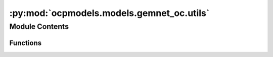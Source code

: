 :py:mod:`ocpmodels.models.gemnet_oc.utils`
==========================================

.. py:module:: ocpmodels.models.gemnet_oc.utils

.. autoapi-nested-parse::

   Copyright (c) Meta, Inc. and its affiliates.
   This source code is licensed under the MIT license found in the
   LICENSE file in the root directory of this source tree.



Module Contents
---------------


Functions
~~~~~~~~~

.. autoapisummary::

   ocpmodels.models.gemnet_oc.utils.ragged_range
   ocpmodels.models.gemnet_oc.utils.repeat_blocks
   ocpmodels.models.gemnet_oc.utils.masked_select_sparsetensor_flat
   ocpmodels.models.gemnet_oc.utils.calculate_interatomic_vectors
   ocpmodels.models.gemnet_oc.utils.inner_product_clamped
   ocpmodels.models.gemnet_oc.utils.get_angle
   ocpmodels.models.gemnet_oc.utils.vector_rejection
   ocpmodels.models.gemnet_oc.utils.get_projected_angle
   ocpmodels.models.gemnet_oc.utils.mask_neighbors
   ocpmodels.models.gemnet_oc.utils.get_neighbor_order
   ocpmodels.models.gemnet_oc.utils.get_inner_idx
   ocpmodels.models.gemnet_oc.utils.get_edge_id



.. py:function:: ragged_range(sizes)

   Multiple concatenated ranges.

   .. rubric:: Examples

   sizes = [1 4 2 3]
   Return: [0  0 1 2 3  0 1  0 1 2]


.. py:function:: repeat_blocks(sizes, repeats, continuous_indexing: bool = True, start_idx: int = 0, block_inc: int = 0, repeat_inc: int = 0) -> torch.Tensor

   Repeat blocks of indices.
   Adapted from https://stackoverflow.com/questions/51154989/numpy-vectorized-function-to-repeat-blocks-of-consecutive-elements

   continuous_indexing: Whether to keep increasing the index after each block
   start_idx: Starting index
   block_inc: Number to increment by after each block,
              either global or per block. Shape: len(sizes) - 1
   repeat_inc: Number to increment by after each repetition,
               either global or per block

   .. rubric:: Examples

   sizes = [1,3,2] ; repeats = [3,2,3] ; continuous_indexing = False
   Return: [0 0 0  0 1 2 0 1 2  0 1 0 1 0 1]
   sizes = [1,3,2] ; repeats = [3,2,3] ; continuous_indexing = True
   Return: [0 0 0  1 2 3 1 2 3  4 5 4 5 4 5]
   sizes = [1,3,2] ; repeats = [3,2,3] ; continuous_indexing = True ;
   repeat_inc = 4
   Return: [0 4 8  1 2 3 5 6 7  4 5 8 9 12 13]
   sizes = [1,3,2] ; repeats = [3,2,3] ; continuous_indexing = True ;
   start_idx = 5
   Return: [5 5 5  6 7 8 6 7 8  9 10 9 10 9 10]
   sizes = [1,3,2] ; repeats = [3,2,3] ; continuous_indexing = True ;
   block_inc = 1
   Return: [0 0 0  2 3 4 2 3 4  6 7 6 7 6 7]
   sizes = [0,3,2] ; repeats = [3,2,3] ; continuous_indexing = True
   Return: [0 1 2 0 1 2  3 4 3 4 3 4]
   sizes = [2,3,2] ; repeats = [2,0,2] ; continuous_indexing = True
   Return: [0 1 0 1  5 6 5 6]


.. py:function:: masked_select_sparsetensor_flat(src, mask) -> torch_sparse.SparseTensor


.. py:function:: calculate_interatomic_vectors(R, id_s, id_t, offsets_st)

   Calculate the vectors connecting the given atom pairs,
   considering offsets from periodic boundary conditions (PBC).

   :param R: Atom positions.
   :type R: Tensor, shape = (nAtoms, 3)
   :param id_s: Indices of the source atom of the edges.
   :type id_s: Tensor, shape = (nEdges,)
   :param id_t: Indices of the target atom of the edges.
   :type id_t: Tensor, shape = (nEdges,)
   :param offsets_st: PBC offsets of the edges.
                      Subtract this from the correct direction.
   :type offsets_st: Tensor, shape = (nEdges,)

   :returns: **(D_st, V_st)** --

             D_st: Tensor, shape = (nEdges,)
                 Distance from atom t to s.
             V_st: Tensor, shape = (nEdges,)
                 Unit direction from atom t to s.
   :rtype: tuple


.. py:function:: inner_product_clamped(x, y) -> torch.Tensor

   Calculate the inner product between the given normalized vectors,
   giving a result between -1 and 1.


.. py:function:: get_angle(R_ac, R_ab) -> torch.Tensor

   Calculate angles between atoms c -> a <- b.

   :param R_ac: Vector from atom a to c.
   :type R_ac: Tensor, shape = (N, 3)
   :param R_ab: Vector from atom a to b.
   :type R_ab: Tensor, shape = (N, 3)

   :returns: **angle_cab** -- Angle between atoms c <- a -> b.
   :rtype: Tensor, shape = (N,)


.. py:function:: vector_rejection(R_ab, P_n)

   Project the vector R_ab onto a plane with normal vector P_n.

   :param R_ab: Vector from atom a to b.
   :type R_ab: Tensor, shape = (N, 3)
   :param P_n: Normal vector of a plane onto which to project R_ab.
   :type P_n: Tensor, shape = (N, 3)

   :returns: **R_ab_proj** -- Projected vector (orthogonal to P_n).
   :rtype: Tensor, shape = (N, 3)


.. py:function:: get_projected_angle(R_ab, P_n, eps: float = 0.0001) -> torch.Tensor

   Project the vector R_ab onto a plane with normal vector P_n,
   then calculate the angle w.r.t. the (x [cross] P_n),
   or (y [cross] P_n) if the former would be ill-defined/numerically unstable.

   :param R_ab: Vector from atom a to b.
   :type R_ab: Tensor, shape = (N, 3)
   :param P_n: Normal vector of a plane onto which to project R_ab.
   :type P_n: Tensor, shape = (N, 3)
   :param eps: Norm of projection below which to use the y-axis instead of x.
   :type eps: float

   :returns: **angle_ab** -- Angle on plane w.r.t. x- or y-axis.
   :rtype: Tensor, shape = (N)


.. py:function:: mask_neighbors(neighbors, edge_mask)


.. py:function:: get_neighbor_order(num_atoms: int, index, atom_distance) -> torch.Tensor

   Give a mask that filters out edges so that each atom has at most
   `max_num_neighbors_threshold` neighbors.


.. py:function:: get_inner_idx(idx, dim_size)

   Assign an inner index to each element (neighbor) with the same index.
   For example, with idx=[0 0 0 1 1 1 1 2 2] this returns [0 1 2 0 1 2 3 0 1].
   These indices allow reshape neighbor indices into a dense matrix.
   idx has to be sorted for this to work.


.. py:function:: get_edge_id(edge_idx, cell_offsets, num_atoms: int)


